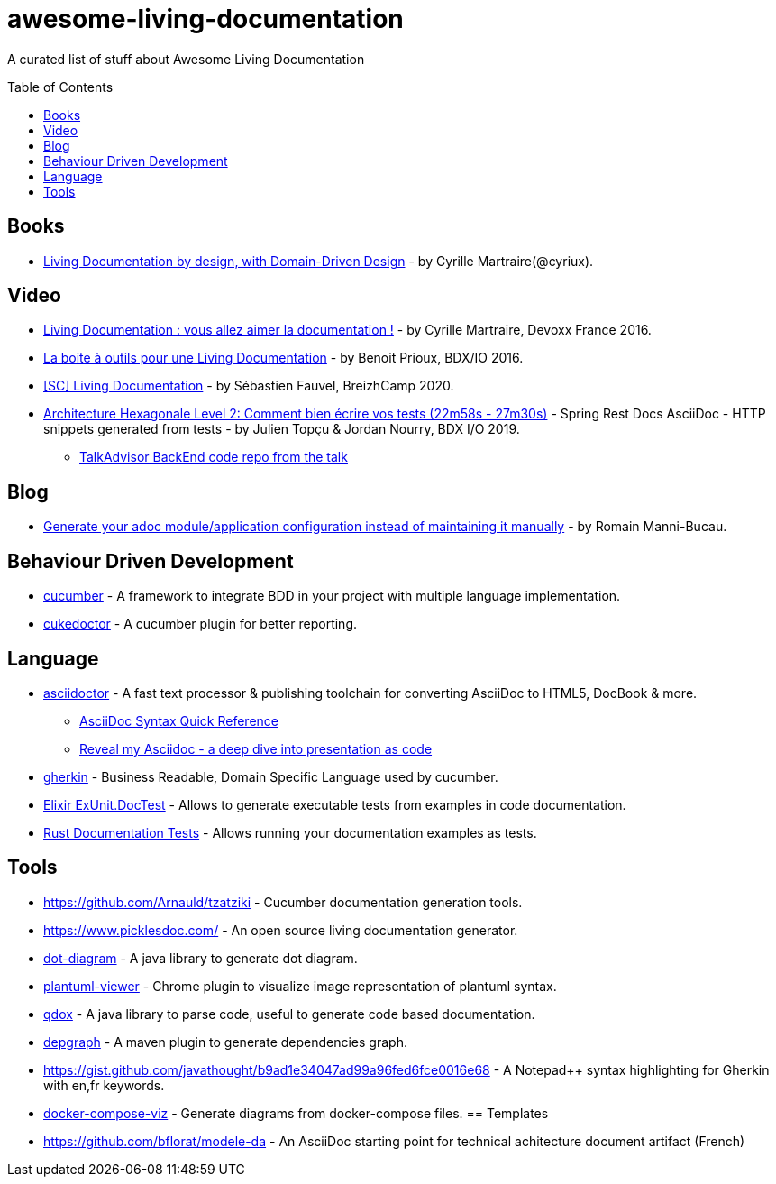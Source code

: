 
= awesome-living-documentation
:toc:
:toc-placement!:

A curated list of stuff about Awesome Living Documentation

toc::[]

== Books

* https://leanpub.com/livingdocumentation[Living Documentation by design, with Domain-Driven Design] - by Cyrille Martraire(@cyriux).

== Video

* https://www.youtube.com/watch?v=Tw-wcps7WqU[Living Documentation : vous allez aimer la documentation !] - by Cyrille Martraire, Devoxx France 2016.
* https://www.youtube.com/watch?v=xbcFyYIKZ_M&list=PLUJzERpatfsXGv1q1kolSgriwVZXRqKVw&index=25[La boite à outils pour une Living Documentation] - by Benoit Prioux, BDX/IO 2016.
* https://www.youtube.com/watch?v=LG4SADs2nf8[&#91;SC&#93; Living Documentation] - by Sébastien Fauvel, BreizhCamp 2020.
* https://www.youtube.com/watch?v=v--zkIEciq4&t=1378s[Architecture Hexagonale Level 2: Comment bien écrire vos tests (22m58s - 27m30s)] - Spring Rest Docs AsciiDoc - HTTP snippets generated from tests - by Julien Topçu & Jordan Nourry, BDX I/O 2019.
** https://gitlab.com/crafts-records/talkadvisor/talkadvisor-back[TalkAdvisor BackEnd code repo from the talk]

== Blog

* https://rmannibucau.metawerx.net/post/generate-configuration-from-code-adoc[Generate your adoc module/application configuration instead of maintaining it manually] - by Romain Manni-Bucau.

== Behaviour Driven Development

* https://cucumber.io/[cucumber] - A framework to integrate BDD in your project with multiple language implementation.
* http://rmpestano.github.io/cukedoctor/[cukedoctor] - A cucumber plugin for better reporting.

== Language

* http://asciidoctor.org/[asciidoctor] - A fast text processor & publishing toolchain for converting AsciiDoc to HTML5, DocBook & more.
** https://zenika.github.io/adoc-presentation-model/reveal/syntax-quick-reference.html[AsciiDoc Syntax Quick Reference]
** https://zenika.github.io/adoc-presentation-model/reveal/reveal-my-asciidoc.html[Reveal my Asciidoc - a deep dive into presentation as code]
* https://github.com/cucumber/cucumber/wiki/Gherkin[gherkin] - Business Readable, Domain Specific Language used by cucumber.
* https://hexdocs.pm/ex_unit/ExUnit.DocTest.html[Elixir ExUnit.DocTest] - Allows to generate executable tests from examples in code documentation.
* https://doc.rust-lang.org/rustdoc/documentation-tests.html[Rust Documentation Tests] - Allows running your documentation examples as tests. 

== Tools
* https://github.com/Arnauld/tzatziki - Cucumber documentation generation tools.
* https://www.picklesdoc.com/ - An open source living documentation generator.
* https://github.com/cyriux/dot-diagram[dot-diagram] - A java library to generate dot diagram.
* https://chrome.google.com/webstore/detail/plantuml-viewer/legbfeljfbjgfifnkmpoajgpgejojooj[plantuml-viewer] - Chrome plugin to visualize image representation of plantuml syntax.
* https://github.com/paul-hammant/qdox[qdox] - A java library to parse code, useful to generate code based documentation.
* https://github.com/ferstl/depgraph-maven-plugin[depgraph] - A maven plugin to generate dependencies graph.
* https://gist.github.com/javathought/b9ad1e34047ad99a96fed6fce0016e68 - A Notepad++ syntax highlighting for Gherkin with en,fr keywords.
* https://github.com/pmsipilot/docker-compose-viz[docker-compose-viz] - Generate diagrams from docker-compose files.
== Templates
* https://github.com/bflorat/modele-da - An AsciiDoc starting point for technical achitecture document artifact (French)

